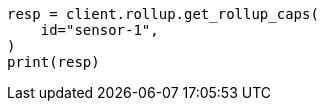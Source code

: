 // This file is autogenerated, DO NOT EDIT
// rollup/apis/rollup-caps.asciidoc:178

[source, python]
----
resp = client.rollup.get_rollup_caps(
    id="sensor-1",
)
print(resp)
----
